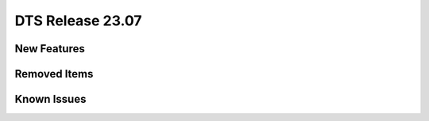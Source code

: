 .. SPDX-License-Identifier: BSD-3-Clause
   Copyright 2023 The DTS contributors

DTS Release 23.07
=================

.. **Read this first.**

   The text in the sections below explains how to update the release notes.

   Use proper spelling, capitalization and punctuation in all sections.


New Features
------------

.. This section should contain new features added in this release.

   Sample format:

   * **Add a title in the past tense with a full stop.**

     Add a short 1-2 sentence description in the past tense.
     The description should be enough to allow someone scanning
     the release notes to understand the new feature.

     If the feature adds a lot of sub-features you can use a bullet list
     like this:

     * Added feature foo to do something.
     * Enhanced feature bar to do something else.

     This section is a comment. Do not overwrite or remove it.
     Also, make sure to start the actual text at the margin.
     =======================================================


Removed Items
-------------

.. This section should contain removed items in this release.

   Sample format:

   * Add a short 1-2 sentence description of the removed item
     in the past tense.

   This section is a comment. Do not overwrite or remove it.
   Also, make sure to start the actual text at the margin.
   =======================================================


Known Issues
------------

.. This section should contain new known issues in this release.

   Sample format:

   * Add a short 1-2 sentence description of the removed item
     in the past tense.

   This section is a comment. Do not overwrite or remove it.
   Also, make sure to start the actual text at the margin.
   =======================================================
